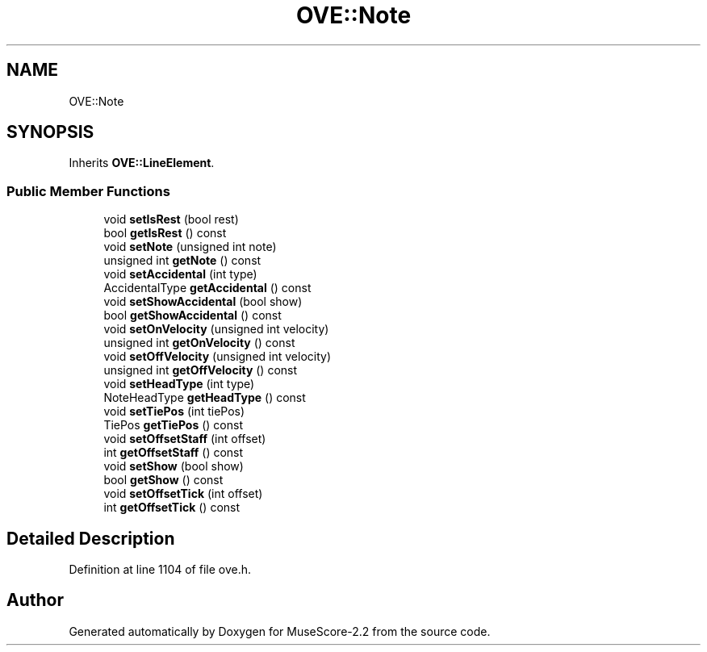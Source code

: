 .TH "OVE::Note" 3 "Mon Jun 5 2017" "MuseScore-2.2" \" -*- nroff -*-
.ad l
.nh
.SH NAME
OVE::Note
.SH SYNOPSIS
.br
.PP
.PP
Inherits \fBOVE::LineElement\fP\&.
.SS "Public Member Functions"

.in +1c
.ti -1c
.RI "void \fBsetIsRest\fP (bool rest)"
.br
.ti -1c
.RI "bool \fBgetIsRest\fP () const"
.br
.ti -1c
.RI "void \fBsetNote\fP (unsigned int note)"
.br
.ti -1c
.RI "unsigned int \fBgetNote\fP () const"
.br
.ti -1c
.RI "void \fBsetAccidental\fP (int type)"
.br
.ti -1c
.RI "AccidentalType \fBgetAccidental\fP () const"
.br
.ti -1c
.RI "void \fBsetShowAccidental\fP (bool show)"
.br
.ti -1c
.RI "bool \fBgetShowAccidental\fP () const"
.br
.ti -1c
.RI "void \fBsetOnVelocity\fP (unsigned int velocity)"
.br
.ti -1c
.RI "unsigned int \fBgetOnVelocity\fP () const"
.br
.ti -1c
.RI "void \fBsetOffVelocity\fP (unsigned int velocity)"
.br
.ti -1c
.RI "unsigned int \fBgetOffVelocity\fP () const"
.br
.ti -1c
.RI "void \fBsetHeadType\fP (int type)"
.br
.ti -1c
.RI "NoteHeadType \fBgetHeadType\fP () const"
.br
.ti -1c
.RI "void \fBsetTiePos\fP (int tiePos)"
.br
.ti -1c
.RI "TiePos \fBgetTiePos\fP () const"
.br
.ti -1c
.RI "void \fBsetOffsetStaff\fP (int offset)"
.br
.ti -1c
.RI "int \fBgetOffsetStaff\fP () const"
.br
.ti -1c
.RI "void \fBsetShow\fP (bool show)"
.br
.ti -1c
.RI "bool \fBgetShow\fP () const"
.br
.ti -1c
.RI "void \fBsetOffsetTick\fP (int offset)"
.br
.ti -1c
.RI "int \fBgetOffsetTick\fP () const"
.br
.in -1c
.SH "Detailed Description"
.PP 
Definition at line 1104 of file ove\&.h\&.

.SH "Author"
.PP 
Generated automatically by Doxygen for MuseScore-2\&.2 from the source code\&.
